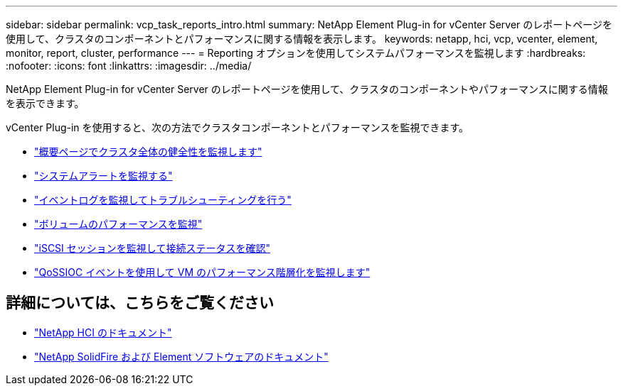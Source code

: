---
sidebar: sidebar 
permalink: vcp_task_reports_intro.html 
summary: NetApp Element Plug-in for vCenter Server のレポートページを使用して、クラスタのコンポーネントとパフォーマンスに関する情報を表示します。 
keywords: netapp, hci, vcp, vcenter, element, monitor, report, cluster, performance 
---
= Reporting オプションを使用してシステムパフォーマンスを監視します
:hardbreaks:
:nofooter: 
:icons: font
:linkattrs: 
:imagesdir: ../media/


[role="lead"]
NetApp Element Plug-in for vCenter Server のレポートページを使用して、クラスタのコンポーネントやパフォーマンスに関する情報を表示できます。

vCenter Plug-in を使用すると、次の方法でクラスタコンポーネントとパフォーマンスを監視できます。

* link:vcp_task_reports_overview.html["概要ページでクラスタ全体の健全性を監視します"]
* link:vcp_task_reports_alerts.html["システムアラートを監視する"]
* link:vcp_task_reports_event_logs.html["イベントログを監視してトラブルシューティングを行う"]
* link:vcp_task_reports_volume_performance.html["ボリュームのパフォーマンスを監視"]
* link:vcp_task_reports_iscsi.html["iSCSI セッションを監視して接続ステータスを確認"]
* link:vcp_task_reports_qossioc.html["QoSSIOC イベントを使用して VM のパフォーマンス階層化を監視します"]


[discrete]
== 詳細については、こちらをご覧ください

* https://docs.netapp.com/us-en/hci/index.html["NetApp HCI のドキュメント"^]
* https://docs.netapp.com/sfe-122/topic/com.netapp.ndc.sfe-vers/GUID-B1944B0E-B335-4E0B-B9F1-E960BF32AE56.html["NetApp SolidFire および Element ソフトウェアのドキュメント"^]

